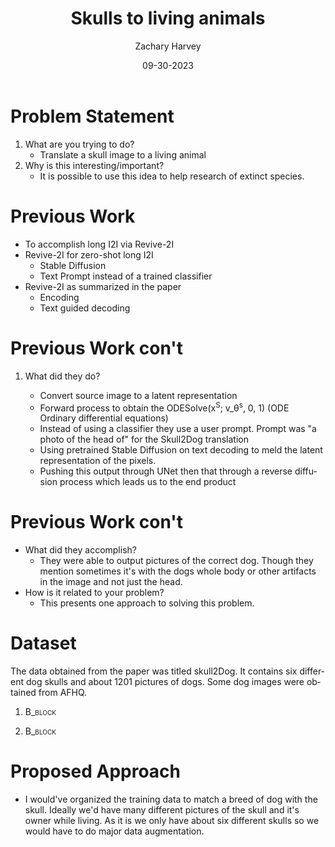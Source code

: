 #+TITLE:     Skulls to living animals
#+AUTHOR:    Zachary Harvey
#+EMAIL:     harveyz1@sunypoly.edu
#+DATE:      09-30-2023
#+DESCRIPTION: Assignment 1 for CS548-12
#+KEYWORDS: 
#+LANGUAGE:  en
#+OPTIONS:   H:1 num:nil toc:nil \n:nil @:t ::t |:t ^:t -:t f:t *:t <:t tex:imagemagick
#+OPTIONS:   TeX:t LaTeX:t skip:nil d:nil todo:t pri:nil tags:not-in-toc
#+EXPORT_SELECT_TAGS: export
#+EXPORT_EXCLUDE_TAGS: noexport
#+HTML_LINK_UP:
#+HTML_LINK_HOME:
#+BEAMER_THEME: Dresden [height=14pt]

#+startup: beamer
#+LaTeX_CLASS: beamer
#+LaTeX_CLASS_OPTIONS: [bigger]
#+LATEX_HEADER: \usepackage{adjustbox}

* Problem Statement
1. What are you trying to do?
   - Translate a skull image to a living animal

2. Why is this interesting/important?
   - It is possible to use this idea to help research of extinct species.

* Previous Work
   - To accomplish long I2I via Revive-2I
   - Revive-2I for zero-shot long I2I
     + Stable Diffusion
     + Text Prompt instead of a trained classifier
   - Revive-2I as summarized in the paper
     + Encoding
     + Text  guided decoding

* Previous Work con't       
** What did they do?
   - Convert source image to a latent representation
   - Forward process to obtain the ODESolve(x^S; v_\theta^s, 0, 1) (ODE Ordinary differential equations)
   - Instead of using a classifier they use a user prompt. Prompt was "a photo of the head of" for the Skull2Dog translation
   - Using pretrained Stable Diffusion on text decoding to meld the latent representation of the pixels.
   - Pushing this output through UNet then that through a reverse diffusion process which leads us to the end product

* Previous Work con't       
+ What did they accomplish?
   - They were able to output pictures of the correct dog. Though they mention sometimes it's with the dogs whole body or other artifacts in the image and not just the head.
+ How is it related to your problem?
   - This presents one approach to solving this problem.

* Dataset
The data obtained from the paper was titled skull2Dog. It contains six different dog skulls and about 1201 pictures of dogs. Some dog images were obtained from AFHQ.
#+ATTR_LaTeX: :width 0.5\textwidth
**                                                                  :B_block:
       :PROPERTIES:
       :BEAMER_COL: 0.25
       :BEAMER_ENV: block
       :END:
       [[./data/skull2dog/trainA/rot_0161.jpg]]
**                                                                  :B_block:
       :PROPERTIES:
       :BEAMER_COL: 0.25
       :BEAMER_ENV: block
       :END:
       [[./data/skull2dog/trainB/flickr_dog_000181.png]]

* Proposed Approach
- I would've organized the training data to match a breed of dog with the skull. Ideally we'd have many different pictures of the skull and it's owner while living. As it is we only have about six different skulls so we would have to do major data augmentation.
   
